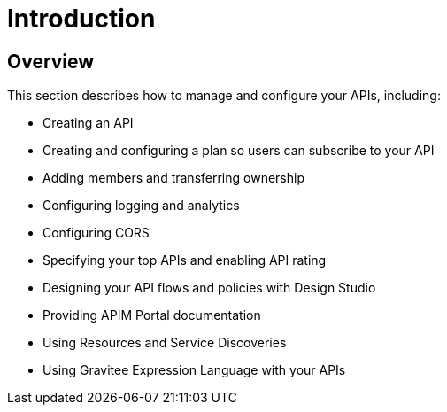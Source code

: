 = Introduction
:page-sidebar: apim_3_x_sidebar
:page-permalink: apim/3.x/apim_publisherguide_manage_apis.html
:page-folder: apim/user-guide/publisher
:page-layout: apim3x

== Overview

This section describes how to manage and configure your APIs, including:

- Creating an API
- Creating and configuring a plan so users can subscribe to your API
- Adding members and transferring ownership
- Configuring logging and analytics
- Configuring CORS
- Specifying your top APIs and enabling API rating
- Designing your API flows and policies with Design Studio
- Providing APIM Portal documentation
- Using Resources and Service Discoveries
- Using Gravitee Expression Language with your APIs
